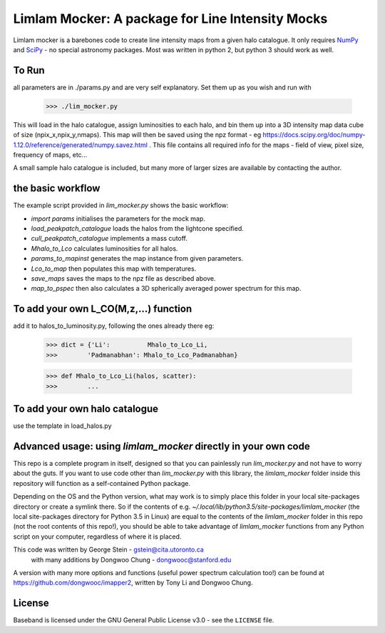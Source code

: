 Limlam Mocker: A package for Line Intensity Mocks
=================================================

Limlam mocker is a barebones code to create line intensity maps from a given halo catalogue. 
It only requires `NumPy <http://www.numpy.org/>`_ and `SciPy <http://www.scipy.org/>`_ - no special astronomy packages. Most was written in python 2, but python 3 should work as well.

To Run
------

all parameters are in ./params.py and are very self explanatory. Set them up as you wish and run with 

        >>> ./lim_mocker.py


This will load in the halo catalogue, assign luminosities to each halo, and bin them up into a 3D intensity map data cube of size (npix_x,npix_y,nmaps). This map will then be saved using the npz format - eg https://docs.scipy.org/doc/numpy-1.12.0/reference/generated/numpy.savez.html . This file contains all required info for the maps - field of view, pixel size, frequency of maps, etc...

A small sample halo catalogue is included, but many more of larger sizes are available by contacting the author. 

the basic workflow
------------------
The example script provided in `lim_mocker.py` shows the basic workflow:

- `import params` initialises the parameters for the mock map.
- `load_peakpatch_catalogue` loads the halos from the lightcone specified.
- `cull_peakpatch_catalogue` implements a mass cutoff.
- `Mhalo_to_Lco` calculates luminosities for all halos.
- `params_to_mapinst` generates the map instance from given parameters.
- `Lco_to_map` then populates this map with temperatures.
- `save_maps` saves the maps to the npz file as described above.
- `map_to_pspec` then also calculates a 3D spherically averaged power spectrum for this map.

To add your own L_CO(M,z,...) function
--------------------------------------
add it to halos_to_luminosity.py, following the ones already there eg:    

        >>> dict = {'Li':          Mhalo_to_Lco_Li,
        >>>        'Padmanabhan': Mhalo_to_Lco_Padmanabhan}
            
        >>> def Mhalo_to_Lco_Li(halos, scatter):
        >>>        ...

To add your own halo catalogue
------------------------------
use the template in load_halos.py

Advanced usage: using `limlam_mocker` directly in your own code
---------------------------------------------------------------
This repo is a complete program in itself, designed so that you can painlessly run `lim_mocker.py` and not have to worry about the guts. If you want to use code other than `lim_mocker.py` with this library, the `limlam_mocker` folder inside this repository will function as a self-contained Python package.

Depending on the OS and the Python version, what may work is to simply place this folder in your local site-packages directory or create a symlink there. So if the contents of e.g. `~/.local/lib/python3.5/site-packages/limlam_mocker` (the local site-packages directory for Python 3.5 in Linux) are equal to the contents of the `limlam_mocker` folder in this repo (not the root contents of this repo!), you should be able to take advantage of `limlam_mocker` functions from any Python script on your computer, regardless of where it is placed.

This code was written by George Stein    - gstein@cita.utoronto.ca
    with many additions by Dongwoo Chung - dongwooc@stanford.edu

A version with many more options and functions (useful power spectrum calculation too!) can be found at https://github.com/dongwooc/imapper2, written by Tony Li and Dongwoo Chung.

License
-------

Baseband is licensed under the GNU General Public License v3.0 - see the
``LICENSE`` file.

